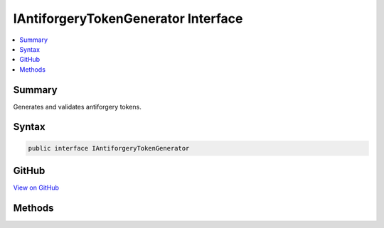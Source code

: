 

IAntiforgeryTokenGenerator Interface
====================================



.. contents:: 
   :local:



Summary
-------

Generates and validates antiforgery tokens.











Syntax
------

.. code-block:: csharp

   public interface IAntiforgeryTokenGenerator





GitHub
------

`View on GitHub <https://github.com/aspnet/apidocs/blob/master/aspnet/antiforgery/src/Microsoft.AspNet.Antiforgery/IAntiforgeryTokenGenerator.cs>`_





.. dn:interface:: Microsoft.AspNet.Antiforgery.IAntiforgeryTokenGenerator

Methods
-------

.. dn:interface:: Microsoft.AspNet.Antiforgery.IAntiforgeryTokenGenerator
    :noindex:
    :hidden:

    
    .. dn:method:: Microsoft.AspNet.Antiforgery.IAntiforgeryTokenGenerator.GenerateCookieToken()
    
        
        :rtype: Microsoft.AspNet.Antiforgery.AntiforgeryToken
    
        
        .. code-block:: csharp
    
           AntiforgeryToken GenerateCookieToken()
    
    .. dn:method:: Microsoft.AspNet.Antiforgery.IAntiforgeryTokenGenerator.GenerateFormToken(Microsoft.AspNet.Http.HttpContext, Microsoft.AspNet.Antiforgery.AntiforgeryToken)
    
        
        
        
        :type httpContext: Microsoft.AspNet.Http.HttpContext
        
        
        :type cookieToken: Microsoft.AspNet.Antiforgery.AntiforgeryToken
        :rtype: Microsoft.AspNet.Antiforgery.AntiforgeryToken
    
        
        .. code-block:: csharp
    
           AntiforgeryToken GenerateFormToken(HttpContext httpContext, AntiforgeryToken cookieToken)
    
    .. dn:method:: Microsoft.AspNet.Antiforgery.IAntiforgeryTokenGenerator.IsCookieTokenValid(Microsoft.AspNet.Antiforgery.AntiforgeryToken)
    
        
        
        
        :type cookieToken: Microsoft.AspNet.Antiforgery.AntiforgeryToken
        :rtype: System.Boolean
    
        
        .. code-block:: csharp
    
           bool IsCookieTokenValid(AntiforgeryToken cookieToken)
    
    .. dn:method:: Microsoft.AspNet.Antiforgery.IAntiforgeryTokenGenerator.ValidateTokens(Microsoft.AspNet.Http.HttpContext, Microsoft.AspNet.Antiforgery.AntiforgeryToken, Microsoft.AspNet.Antiforgery.AntiforgeryToken)
    
        
        
        
        :type httpContext: Microsoft.AspNet.Http.HttpContext
        
        
        :type cookieToken: Microsoft.AspNet.Antiforgery.AntiforgeryToken
        
        
        :type formToken: Microsoft.AspNet.Antiforgery.AntiforgeryToken
    
        
        .. code-block:: csharp
    
           void ValidateTokens(HttpContext httpContext, AntiforgeryToken cookieToken, AntiforgeryToken formToken)
    

